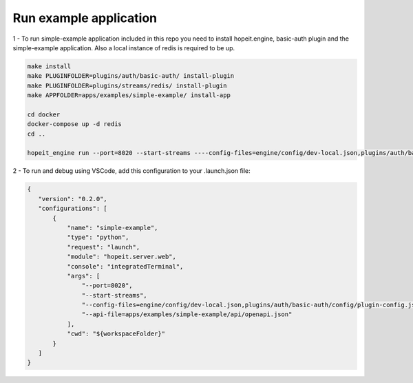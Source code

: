 Run example application
=======================

1 - To run simple-example application included in this repo you need to install hopeit.engine, basic-auth plugin and the simple-example application. Also a local instance of redis is required to be up.

.. code-block:: bash

 make install
 make PLUGINFOLDER=plugins/auth/basic-auth/ install-plugin
 make PLUGINFOLDER=plugins/streams/redis/ install-plugin
 make APPFOLDER=apps/examples/simple-example/ install-app

 cd docker
 docker-compose up -d redis
 cd ..

 hopeit_engine run --port=8020 --start-streams ----config-files=engine/config/dev-local.json,plugins/auth/basic-auth/config/plugin-config.json,apps/examples/simple-example/config/app-config.json --api-file=apps/examples/simple-example/api/openapi.json


2 - To run and debug using VSCode, add this configuration to your .launch.json file:

.. code-block:: json 

 {
    "version": "0.2.0",
    "configurations": [ 
        {
            "name": "simple-example",
            "type": "python",
            "request": "launch",
            "module": "hopeit.server.web",
            "console": "integratedTerminal",
            "args": [
                "--port=8020", 
                "--start-streams", 
                "--config-files=engine/config/dev-local.json,plugins/auth/basic-auth/config/plugin-config.json,apps/examples/simple-example/config/app-config.json",
                "--api-file=apps/examples/simple-example/api/openapi.json"
            ],
            "cwd": "${workspaceFolder}"
        }
    ]
 }
